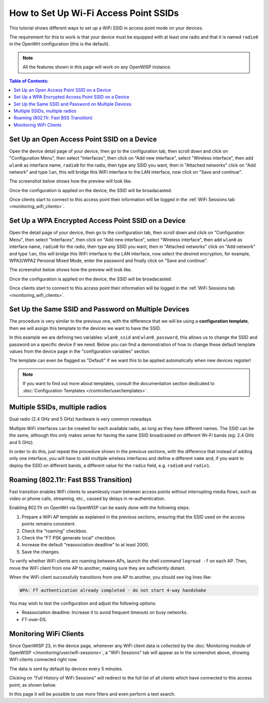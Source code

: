 How to Set Up Wi-Fi Access Point SSIDs
======================================

This tutorial shows different ways to set up a WiFi SSID
in access point mode on your devices.

The requirement for this to work is that your device must be equipped with
at least one radio and that it is named ``radio0`` in the OpenWrt
configuration (this is the default).

.. note::
  All the features shown in this page will work on
  any OpenWISP instance.

.. contents:: **Table of Contents**:
   :backlinks: none
   :depth: 3

Set Up an Open Access Point SSID on a Device
--------------------------------------------

.. image:: ../images/demo/ap/open-ap-wifi-ui.gif
  :target: ../_images/open-ap-wifi-ui.gif

Open the device detail page of your device, then
go to the configuration tab, then scroll down and
click on "Configuration Menu", then select "Interfaces",
then click on "Add new interface", select "Wireless interface",
then add ``wlan0`` as interface name, ``radio0`` for the radio,
then type any SSID you want, then in "Attached networks" click
on "Add network" and type ``lan``, this will bridge this
WiFi interface to the LAN interface, now click on
"Save and continue".

The screenshot below shows how the preview will look like.

.. image:: ../images/demo/ap/open-wifi-ap-preview.png
  :target: ../_images/open-wifi-ap-preview.png

Once the configuration is applied on the device,
the SSID will be broadacasted.

.. image:: ../images/demo/ap/open-ap-wifi-iwinfo.png
  :target: ../_images/open-ap-wifi-iwinfo.png

Once clients start to connect to this access point
their information will be logged in the
:ref:`WiFi Sessions tab <monitoring_wifi_clients>`.

Set Up a WPA Encrypted Access Point SSID on a Device
----------------------------------------------------

.. image:: ../images/demo/ap/encrypted-wifi-ui.gif
  :target: ../_images/encrypted-wifi-ui.gif

Open the detail page of your device, then
go to the configuration tab, then scroll down and
click on "Configuration Menu", then select "Interfaces",
then click on "Add new interface", select "Wireless interface",
then add ``wlan0`` as interface name, ``radio0`` for the radio,
then type any SSID you want, then in "Attached networks" click
on "Add network" and type ``lan``, this will bridge this
WiFi interface to the LAN interface, now select the desired
encryption, for example, WPA3/WPA2 Personal Mixed Mode,
enter the password and finally click on "Save and continue".

The screenshot below shows how the preview will look like.

.. image:: ../images/demo/ap/wpa3-mixed-preview.png
  :target: ../_images/wpa3-mixed-preview.png

Once the configuration is applied on the device,
the SSID will be broadacasted.

.. image:: ../images/demo/ap/wpa3-mixed-iwinfo.png
  :target: ../_images/wpa3-mixed-iwinfo.png

Once clients start to connect to this access point
their information will be logged in the
:ref:`WiFi Sessions tab <monitoring_wifi_clients>`.

Set Up the Same SSID and Password on Multiple Devices
-----------------------------------------------------

.. image:: ../images/demo/ap/wifi-wpa-template.gif
  :target: ../_images/wifi-wpa-template.gif

The procedure is very similar to the previous one, with the
difference that we will be using a **configuration template**,
then we will assign this template to the devices we want to
have the SSID.

In this example we are defining two variables: ``wlan0_ssid``
and ``wlan0_password``, this allows us to change the SSID and
password on a specific device if we need.
Below you can find a demonstration of how to change these default
template values from the device page in the "configuration variables"
section.

.. image:: ../images/demo/ap/wifi-template-change-ssid-password.gif
  :target: ../_images/wifi-template-change-ssid-password.gif

The template can even be flagged as "Default" if we want
this to be applied automatically when new devices register!

.. note::
  If you want to find out more about templates,
  consult the documentation section dedicated to
  :doc:`Configuration Templates </controller/user/templates>`.

Multiple SSIDs, multiple radios
-------------------------------

Dual radio (2.4 GHz and 5 GHz) hardware is very common nowadays.

Multiple WiFi interfaces can be created for each
available radio, as long as they have different names.
The SSID can be the same, although this only makes sense
for having the same SSID broadcasted on different Wi-Fi bands
(eg: 2.4 GHz and 5 GHz).

In order to do this, just repeat the procedure shown in the
previous sections, with the difference that instead of adding
only one interface, you will have to add multiple wireless interfaces
and define a different ``name`` and, if you want to deploy the
SSID on different bands, a different value for the ``radio`` field,
e.g. ``radio0`` and ``radio1``.

.. _monitoring_wifi_clients:

Roaming (802.11r: Fast BSS Transition)
--------------------------------------

Fast transition enables WiFi clients to seamlessly roam between
access points without interrupting media flows, such as video or
phone calls, streaming, etc., caused by delays in re-authentication.

Enabling 802.11r on OpenWrt via OpenWISP can be easily done with the
following steps:

1. Prepare a WiFi AP template as explained in the previous sections,
   ensuring that the SSID used on
   the access points remains consistent.
2. Check the "roaming" checkbox.
3. Check the "FT PSK generate local" checkbox.
4. Increase the default "reassociation deadline" to at least 2000.
5. Save the changes.

.. image:: ../images/demo/ap/roaming-fast-transition-80211r.png
  :target: ../_images/roaming-fast-transition-80211r.png

To verify whether WiFi clients are roaming between APs,
launch the shell command ``logread -f`` on each AP.
Then, move the WiFi client from one AP to another, making sure they
are sufficiently distant.

When the WiFi client successfully transitions from one AP to another,
you should see log lines like:

.. code-block::

  WPA: FT authentication already completed - do not start 4-way handshake

You may wish to test the configuration and adjust the following options:

- Reassociation deadline: Increase it to avoid frequent
  timeouts on busy networks.
- FT-over-DS.

Monitoring WiFi Clients
-----------------------

.. image:: ../images/demo/ap/ap-wifi-sessions.png
  :target: ../_images/ap-wifi-sessions.png

Since OpenWISP 23, in the device page, whenever any WiFi
client data is collected by the
:doc:`Monitoring module of OpenWISP </monitoring/user/wifi-sessions>`,
a "WiFi Sessions" tab will appear as in the screenshot above,
showing WiFi clients connected right now.

The data is sent by default by devices every 5 minutes.

Clicking on "Full History of WiFi Sessions"
will redirect to the full list of all clients which
have connected to this access point, as shown below.

.. image:: ../images/demo/ap/wifi-sessions-general.png
  :target: ../_images/wifi-sessions-general.png

In this page it will be possible to use more filters and even
perform a text search.
